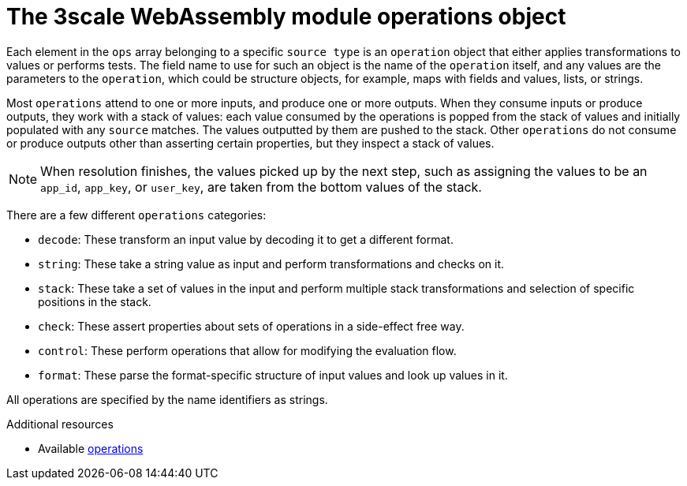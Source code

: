 // Module included in the following assembly:
//
// service_mesh/v2x/ossm-threescale-webassembly-module.adoc

[id="ossm-threescale-webassembly-module-operations-object_{context}"]
= The 3scale WebAssembly module operations object

Each element in the `ops` array belonging to a specific `source type` is an `operation` object that either applies transformations to values or performs tests. The field name to use for such an object is the name of the `operation` itself, and any values are the parameters to the `operation`, which could be structure objects, for example, maps with fields and values, lists, or strings.

Most `operations` attend to one or more inputs, and produce one or more outputs. When they consume inputs or produce outputs, they work with a stack of values: each value consumed by the operations is popped from the stack of values and initially populated with any `source` matches. The values outputted by them are pushed to the stack. Other `operations` do not consume or produce outputs other than asserting certain properties, but they inspect a stack of values.

[NOTE]
====
When resolution finishes, the values picked up by the next step, such as assigning the values to be an `app_id`, `app_key`, or `user_key`, are taken from the bottom values of the stack.
====

There are a few different `operations` categories:

* `decode`: These transform an input value by decoding it to get a different format.
* `string`: These take a string value as input and perform transformations and checks on it.
* `stack`: These take a set of values in the input and perform multiple stack transformations and selection of specific positions in the stack.
* `check`: These assert properties about sets of operations in a side-effect free way.
* `control`: These perform operations that allow for modifying the evaluation flow.
* `format`: These parse the format-specific structure of input values and look up values in it.

All operations are specified by the name identifiers as strings.

[role="_additional-resources"]
.Additional resources
* Available link:https://github.com/3scale/threescale-wasm-auth/blob/main/docs/operations.md[operations]
